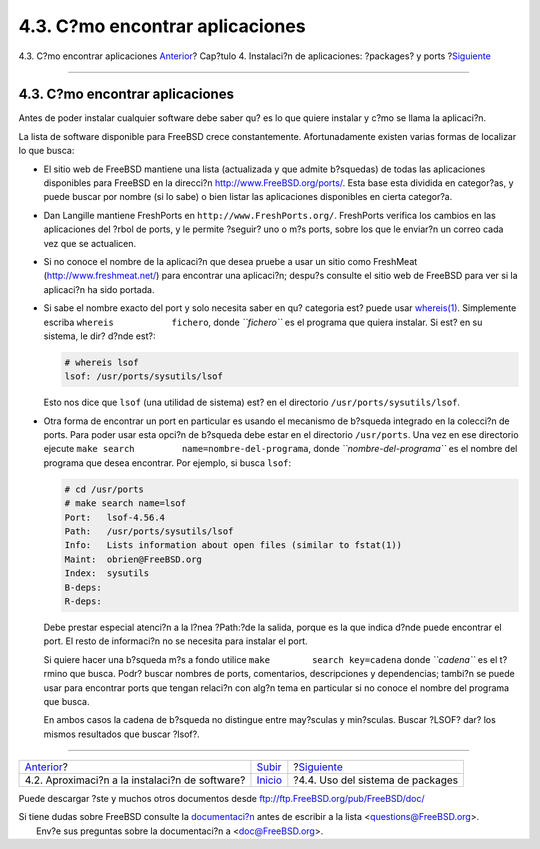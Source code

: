 ================================
4.3. C?mo encontrar aplicaciones
================================

.. raw:: html

   <div class="navheader">

4.3. C?mo encontrar aplicaciones
`Anterior <ports-overview.html>`__?
Cap?tulo 4. Instalaci?n de aplicaciones: ?packages? y ports
?\ `Siguiente <packages-using.html>`__

--------------

.. raw:: html

   </div>

.. raw:: html

   <div class="sect1">

.. raw:: html

   <div class="titlepage" xmlns="">

.. raw:: html

   <div>

.. raw:: html

   <div>

4.3. C?mo encontrar aplicaciones
--------------------------------

.. raw:: html

   </div>

.. raw:: html

   </div>

.. raw:: html

   </div>

Antes de poder instalar cualquier software debe saber qu? es lo que
quiere instalar y c?mo se llama la aplicaci?n.

La lista de software disponible para FreeBSD crece constantemente.
Afortunadamente existen varias formas de localizar lo que busca:

.. raw:: html

   <div class="itemizedlist">

-  El sitio web de FreeBSD mantiene una lista (actualizada y que admite
   b?squedas) de todas las aplicaciones disponibles para FreeBSD en la
   direcci?n
   `http://www.FreeBSD.org/ports/ <http://www.freebsd.org/ports/index.html>`__.
   Esta base esta dividida en categor?as, y puede buscar por nombre (si
   lo sabe) o bien listar las aplicaciones disponibles en cierta
   categor?a.

-  

   Dan Langille mantiene FreshPorts en ``http://www.FreshPorts.org/``.
   FreshPorts verifica los cambios en las aplicaciones del ?rbol de
   ports, y le permite ?seguir? uno o m?s ports, sobre los que le
   enviar?n un correo cada vez que se actualicen.

-  

   Si no conoce el nombre de la aplicaci?n que desea pruebe a usar un
   sitio como FreshMeat (http://www.freshmeat.net/) para encontrar una
   aplicaci?n; despu?s consulte el sitio web de FreeBSD para ver si la
   aplicaci?n ha sido portada.

-  Si sabe el nombre exacto del port y solo necesita saber en qu?
   categoria est? puede usar
   `whereis(1) <http://www.FreeBSD.org/cgi/man.cgi?query=whereis&sektion=1>`__.
   Simplemente escriba ``whereis           fichero``, donde
   *``fichero``* es el programa que quiera instalar. Si est? en su
   sistema, le dir? d?nde est?:

   .. code:: screen

       # whereis lsof
       lsof: /usr/ports/sysutils/lsof

   Esto nos dice que ``lsof`` (una utilidad de sistema) est? en el
   directorio ``/usr/ports/sysutils/lsof``.

-  Otra forma de encontrar un port en particular es usando el mecanismo
   de b?squeda integrado en la colecci?n de ports. Para poder usar esta
   opci?n de b?squeda debe estar en el directorio ``/usr/ports``. Una
   vez en ese directorio ejecute
   ``make search         name=nombre-del-programa``, donde
   *``nombre-del-programa``* es el nombre del programa que desea
   encontrar. Por ejemplo, si busca ``lsof``:

   .. code:: screen

       # cd /usr/ports
       # make search name=lsof
       Port:   lsof-4.56.4
       Path:   /usr/ports/sysutils/lsof
       Info:   Lists information about open files (similar to fstat(1))
       Maint:  obrien@FreeBSD.org
       Index:  sysutils
       B-deps:
       R-deps: 

   Debe prestar especial atenci?n a la l?nea ?Path:?de la salida, porque
   es la que indica d?nde puede encontrar el port. El resto de
   informaci?n no se necesita para instalar el port.

   Si quiere hacer una b?squeda m?s a fondo utilice
   ``make        search key=cadena`` donde *``cadena``* es el t?rmino
   que busca. Podr? buscar nombres de ports, comentarios, descripciones
   y dependencias; tambi?n se puede usar para encontrar ports que tengan
   relaci?n con alg?n tema en particular si no conoce el nombre del
   programa que busca.

   En ambos casos la cadena de b?squeda no distingue entre may?sculas y
   min?sculas. Buscar ?LSOF? dar? los mismos resultados que buscar
   ?lsof?.

.. raw:: html

   </div>

.. raw:: html

   </div>

.. raw:: html

   <div class="navfooter">

--------------

+---------------------------------------------------+---------------------------+------------------------------------------+
| `Anterior <ports-overview.html>`__?               | `Subir <ports.html>`__    | ?\ `Siguiente <packages-using.html>`__   |
+---------------------------------------------------+---------------------------+------------------------------------------+
| 4.2. Aproximaci?n a la instalaci?n de software?   | `Inicio <index.html>`__   | ?4.4. Uso del sistema de packages        |
+---------------------------------------------------+---------------------------+------------------------------------------+

.. raw:: html

   </div>

Puede descargar ?ste y muchos otros documentos desde
ftp://ftp.FreeBSD.org/pub/FreeBSD/doc/

| Si tiene dudas sobre FreeBSD consulte la
  `documentaci?n <http://www.FreeBSD.org/docs.html>`__ antes de escribir
  a la lista <questions@FreeBSD.org\ >.
|  Env?e sus preguntas sobre la documentaci?n a <doc@FreeBSD.org\ >.
